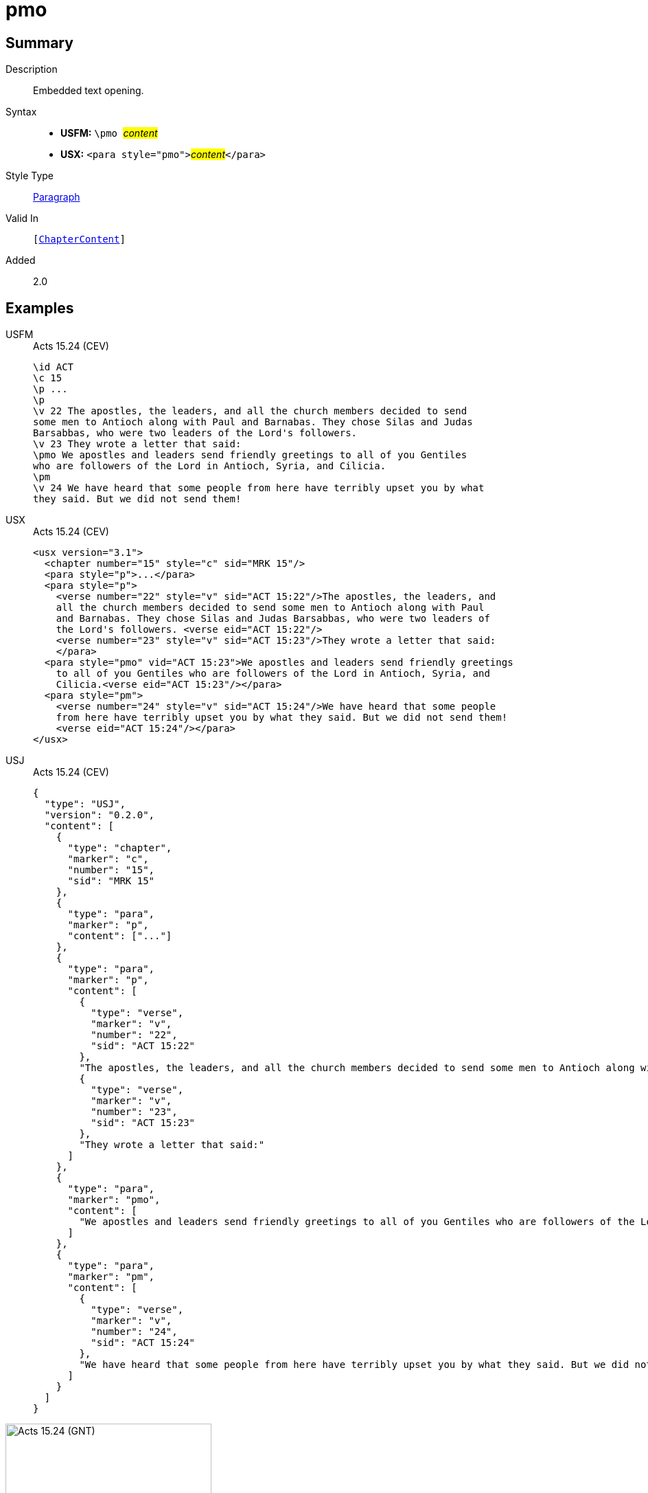 = pmo
:description: Embedded text opening
:url-repo: https://github.com/usfm-bible/tcdocs/blob/main/markers/para/pmo.adoc
:noindex:
ifndef::localdir[]
:source-highlighter: rouge
:localdir: ../
endif::[]
:imagesdir: {localdir}/images

// tag::public[]

== Summary

Description:: Embedded text opening.
Syntax::
* *USFM:* ``++\pmo ++``#__content__#
* *USX:* ``++<para style="pmo">++``#__content__#``++</para>++``
Style Type:: xref:para:index.adoc[Paragraph]
Valid In:: `[xref:doc:index.adoc#doc-book-chapter-content[ChapterContent]]`
// tag::spec[]
Added:: 2.0
// end::spec[]

== Examples

[tabs]
======
USFM::
+
.Acts 15.24 (CEV)
[source#src-usfm-para-pmo_1,usfm,highlight=9]
----
\id ACT
\c 15
\p ...
\p
\v 22 The apostles, the leaders, and all the church members decided to send 
some men to Antioch along with Paul and Barnabas. They chose Silas and Judas 
Barsabbas, who were two leaders of the Lord's followers.
\v 23 They wrote a letter that said:
\pmo We apostles and leaders send friendly greetings to all of you Gentiles 
who are followers of the Lord in Antioch, Syria, and Cilicia.
\pm
\v 24 We have heard that some people from here have terribly upset you by what 
they said. But we did not send them!
----
USX::
+
.Acts 15.24 (CEV)
[source#src-usx-para-pmo_1,xml,highlight=11]
----
<usx version="3.1">
  <chapter number="15" style="c" sid="MRK 15"/>
  <para style="p">...</para>
  <para style="p">
    <verse number="22" style="v" sid="ACT 15:22"/>The apostles, the leaders, and 
    all the church members decided to send some men to Antioch along with Paul 
    and Barnabas. They chose Silas and Judas Barsabbas, who were two leaders of 
    the Lord's followers. <verse eid="ACT 15:22"/>
    <verse number="23" style="v" sid="ACT 15:23"/>They wrote a letter that said:
    </para>
  <para style="pmo" vid="ACT 15:23">We apostles and leaders send friendly greetings
    to all of you Gentiles who are followers of the Lord in Antioch, Syria, and
    Cilicia.<verse eid="ACT 15:23"/></para>
  <para style="pm">
    <verse number="24" style="v" sid="ACT 15:24"/>We have heard that some people
    from here have terribly upset you by what they said. But we did not send them!
    <verse eid="ACT 15:24"/></para>
</usx>
----
USJ::
+
.Acts 15.24 (CEV)
[source#src-usj-para-pmo_1,json,highlight=]
----
{
  "type": "USJ",
  "version": "0.2.0",
  "content": [
    {
      "type": "chapter",
      "marker": "c",
      "number": "15",
      "sid": "MRK 15"
    },
    {
      "type": "para",
      "marker": "p",
      "content": ["..."]
    },
    {
      "type": "para",
      "marker": "p",
      "content": [
        {
          "type": "verse",
          "marker": "v",
          "number": "22",
          "sid": "ACT 15:22"
        },
        "The apostles, the leaders, and all the church members decided to send some men to Antioch along with Paul and Barnabas. They chose Silas and Judas Barsabbas, who were two leaders of the Lord's followers.",
        {
          "type": "verse",
          "marker": "v",
          "number": "23",
          "sid": "ACT 15:23"
        },
        "They wrote a letter that said:"
      ]
    },
    {
      "type": "para",
      "marker": "pmo",
      "content": [
        "We apostles and leaders send friendly greetings to all of you Gentiles who are followers of the Lord in Antioch, Syria, and Cilicia."
      ]
    },
    {
      "type": "para",
      "marker": "pm",
      "content": [
        {
          "type": "verse",
          "marker": "v",
          "number": "24",
          "sid": "ACT 15:24"
        },
        "We have heard that some people from here have terribly upset you by what they said. But we did not send them!"
      ]
    }
  ]
}
----
======

image::para/pmo_1.jpg[Acts 15.24 (GNT),300]

== Properties

TextType:: VerseText
TextProperties:: paragraph, publishable, vernacular

== Publication Issues

// end::public[]

== Discussion
